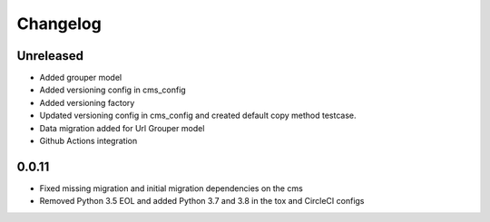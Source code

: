 =========
Changelog
=========

Unreleased
==========
* Added grouper model
* Added versioning config in cms_config
* Added versioning factory
* Updated versioning config in cms_config and created default copy method testcase.
* Data migration added for Url Grouper model
* Github Actions integration

0.0.11
==========
* Fixed missing migration and initial migration dependencies on the cms
* Removed Python 3.5 EOL and added Python 3.7 and 3.8 in the tox and CircleCI configs

